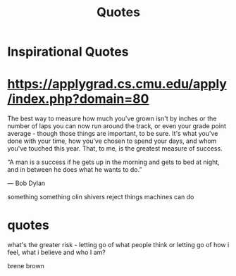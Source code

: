 #+TITLE: Quotes

* Inspirational Quotes

* https://applygrad.cs.cmu.edu/apply/index.php?domain=80

The best way to measure how much you've grown
isn't by inches or the number of
laps you can now run around the track,
or even your grade point average - though
those things are important, to be sure.
It's what you've done with your time,
how you've chosen to spend your days,
and whom you've touched this year.
That, to me, is the greatest measure of
success.


“A man is a success if he gets up in the morning and gets to bed at night, and in between he does what he wants to do.”

― Bob Dylan

something something olin shivers reject things machines can do


* quotes
what's the greater risk - letting go of what people think or letting go of how i
feel, what i believe and who I am?

brene brown
